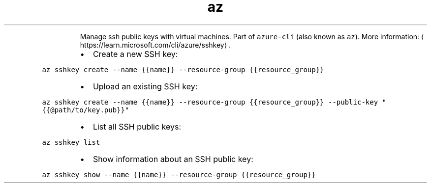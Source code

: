 .TH az sshkey
.PP
.RS
Manage ssh public keys with virtual machines.
Part of \fB\fCazure\-cli\fR (also known as \fB\fCaz\fR).
More information: \[la]https://learn.microsoft.com/cli/azure/sshkey\[ra]\&.
.RE
.RS
.IP \(bu 2
Create a new SSH key:
.RE
.PP
\fB\fCaz sshkey create \-\-name {{name}} \-\-resource\-group {{resource_group}}\fR
.RS
.IP \(bu 2
Upload an existing SSH key:
.RE
.PP
\fB\fCaz sshkey create \-\-name {{name}} \-\-resource\-group {{resource_group}} \-\-public\-key "{{@path/to/key.pub}}"\fR
.RS
.IP \(bu 2
List all SSH public keys:
.RE
.PP
\fB\fCaz sshkey list\fR
.RS
.IP \(bu 2
Show information about an SSH public key:
.RE
.PP
\fB\fCaz sshkey show \-\-name {{name}} \-\-resource\-group {{resource_group}}\fR
